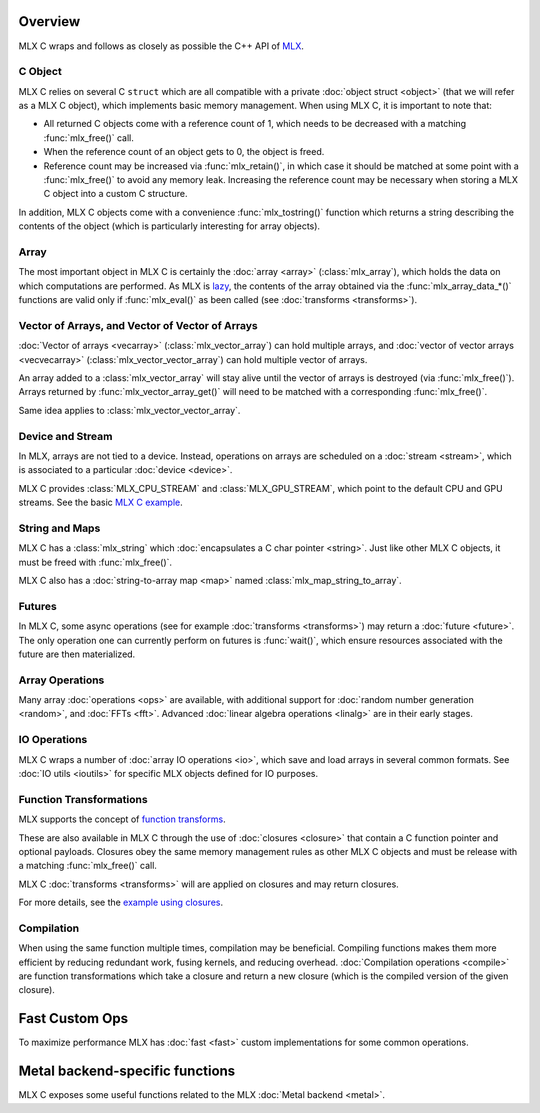 Overview
========

MLX C wraps and follows as closely as possible the C++ API of `MLX
<https://github.com/ml-explore/mlx>`_.

C Object
--------

MLX C relies on several C ``struct`` which are all compatible with a private
:doc:`object struct <object>` (that we will refer as a MLX C object),
which implements basic memory management. When using MLX C, it is important
to note that:

* All returned C objects come with a reference count of 1, which needs to
  be decreased with a matching :func:`mlx_free()` call.

* When the reference count of an object gets to 0, the object is freed.

* Reference count may be increased via :func:`mlx_retain()`, in which case it
  should be matched at some point with a :func:`mlx_free()` to avoid any memory
  leak. Increasing the reference count may be necessary when storing a
  MLX C object into a custom C structure.

In addition, MLX C objects come with a convenience :func:`mlx_tostring()`
function which returns a string describing the contents of the object
(which is particularly interesting for array objects).

Array
-----

The most important object in MLX C is certainly the :doc:`array <array>`
(:class:`mlx_array`), which holds the data on which computations are
performed. As MLX is `lazy
<https://ml-explore.github.io/mlx/build/html/usage/lazy_evaluation.html>`_,
the contents of the array obtained via the :func:`mlx_array_data_*()` functions are
valid only if :func:`mlx_eval()` as been called (see
:doc:`transforms <transforms>`).


Vector of Arrays, and Vector of Vector of Arrays
------------------------------------------------

:doc:`Vector of arrays <vecarray>` (:class:`mlx_vector_array`) can hold
multiple arrays, and :doc:`vector of vector arrays <vecvecarray>`
(:class:`mlx_vector_vector_array`) can hold multiple vector of arrays.

An array added to a :class:`mlx_vector_array` will stay alive until the
vector of arrays is destroyed (via :func:`mlx_free()`). Arrays returned by
:func:`mlx_vector_array_get()` will need to be matched with a corresponding
:func:`mlx_free()`.

Same idea applies to :class:`mlx_vector_vector_array`.


Device and Stream
-----------------

In MLX, arrays are not tied to a device. Instead, operations on arrays are
scheduled on a :doc:`stream <stream>`, which is associated to a particular
:doc:`device <device>`.

MLX C provides :class:`MLX_CPU_STREAM` and
:class:`MLX_GPU_STREAM`, which point to the default CPU and GPU
streams. See the basic `MLX C example
<https://github.com/ml-explore/mlx-c/blob/main/examples/example.c>`_.

String and Maps
---------------

MLX C has a :class:`mlx_string` which :doc:`encapsulates a C char
pointer <string>`. Just like other MLX C objects, it must be freed with 
:func:`mlx_free()`.

MLX C also has a :doc:`string-to-array map <map>` named
:class:`mlx_map_string_to_array`.

Futures
-------

In MLX C, some async operations (see for example :doc:`transforms
<transforms>`) may return a :doc:`future <future>`. The only operation one
can currently perform on futures is :func:`wait()`, which ensure resources
associated with the future are then materialized.


Array Operations
----------------

Many array :doc:`operations <ops>` are available, with additional support
for :doc:`random number generation <random>`, and :doc:`FFTs <fft>`. Advanced
:doc:`linear algebra operations <linalg>` are in their early stages.

IO Operations
-------------

MLX C wraps a number of :doc:`array IO operations <io>`, which save and
load arrays in several common formats. See :doc:`IO utils <ioutils>` for
specific MLX objects defined for IO purposes.


Function Transformations
------------------------

MLX supports the concept of `function transforms
<https://ml-explore.github.io/mlx/build/html/python/transforms.html>`_.

These are also available in MLX C through the use of
:doc:`closures <closure>` that contain a C function pointer and
optional payloads. Closures obey the same memory management rules as
other MLX C objects and must be release with a matching :func:`mlx_free()`
call.

MLX C :doc:`transforms <transforms>` will are applied on closures and may
return closures.

For more details, see the `example using closures
<https://github.com/ml-explore/mlx-c/blob/main/examples/example-grad.c>`_.

Compilation
-----------

When using the same function multiple times, compilation may be beneficial.
Compiling functions makes them more efficient by reducing redundant work,
fusing kernels, and reducing overhead. :doc:`Compilation operations <compile>`
are function transformations which take a closure and return a new closure
(which is the compiled version of the given closure).

Fast Custom Ops
===============

To maximize performance MLX has :doc:`fast <fast>` custom implementations
for some common operations.

Metal backend-specific functions
================================

MLX C exposes some useful functions related to the MLX :doc:`Metal backend
<metal>`.
